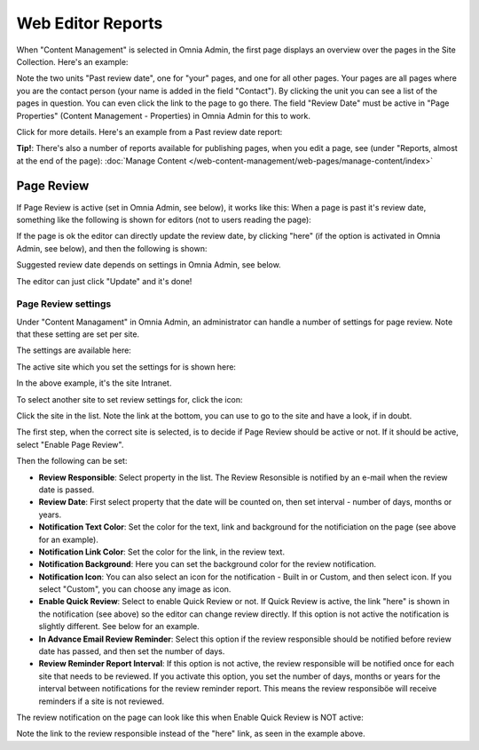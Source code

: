 Web Editor Reports
===========================

When "Content Management" is selected in Omnia Admin, the first page displays an overview over the pages in the Site Collection. Here's an example:

.. image:: content-management-overview-new.png

Note the two units "Past review date", one for "your" pages, and one for all other pages. Your pages are all pages where you are the contact person (your name is added in the field "Contact"). By clicking the unit you can see a list of the pages in question. You can even click the link to the page to go there. The field "Review Date" must be active in "Page Properties" (Content Management - Properties) in Omnia Admin for this to work.

Click for more details. Here's an example from a Past review date report:

.. image:: past-review-date-report.png

**Tip!**: There's also a number of reports available for publishing pages, when you edit a page, see (under "Reports, almost at the end of the page): :doc:`Manage Content </web-content-management/web-pages/manage-content/index>`

Page Review
*************
If Page Review is active (set in Omnia Admin, see below), it works like this: When a page is past it's review date, something like the following is shown for editors (not to users reading the page):

.. image:: page-review-message.png

If the page is ok the editor can directly update the review date, by clicking "here" (if the option is activated in Omnia Admin, see below), and then the following is shown:

.. image:: page-review-update.png

Suggested review date depends on settings in Omnia Admin, see below.

The editor can just click "Update" and it's done!

Page Review settings
----------------------
Under "Content Managament" in Omnia Admin, an administrator can handle a number of settings for page review. Note that these setting are set per site.

The settings are available here:

.. image:: page-review-settings-menu.png

The active site which you set the settings for is shown here:

.. image:: page-review-settings-site.png

In the above example, it's the site Intranet.

To select another site to set review settings for, click the icon:

.. image:: page-review-settings-icon.png

Click the site in the list. Note the link at the bottom, you can use to go to the site and have a look, if in doubt.

.. image:: page-review-settings-icon-list.png

The first step, when the correct site is selected, is to decide if Page Review should be active or not. If it should be active, select "Enable Page Review".

.. image:: page-review-settings-settings-activate.png

Then the following can be set:

.. image:: page-review-settings-settings-new.png

+ **Review Responsible**: Select property in the list. The Review Resonsible is notified by an e-mail when the review date is passed.
+ **Review Date**: First select property that the date will be counted on, then set interval - number of days, months or years.
+ **Notification Text Color**: Set the color for the text, link and background for the notificiation on the page (see above for an example).
+ **Notification Link Color**: Set the color for the link, in the review text.
+ **Notification Background**: Here you can set the background color for the review notification.
+ **Notification Icon**: You can also select an icon for the notification - Built in or Custom, and then select icon. If you select "Custom", you can choose any image as icon. 
+ **Enable Quick Review**: Select to enable Quick Review or not. If Quick Review is active, the link "here" is shown in the notification (see above) so the editor can change review directly. If this option is not active the notification is slightly different. See below for an example.
+ **In Advance Email Review Reminder**: Select this option if the review responsible should be notified before review date has passed, and then set the number of days.
+ **Review Reminder Report Interval**: If this option is not active, the review responsible will be notified once for each site that needs to be reviewed. If you activate this option, you set the number of days, months or years for the interval between notifications for the review reminder report. This means the review responsiböe will receive reminders if a site is not reviewed.

The review notification on the page can look like this when Enable Quick Review is NOT active:

.. image:: page-review-message-not.png

Note the link to the review responsible instead of the "here" link, as seen in the example above.